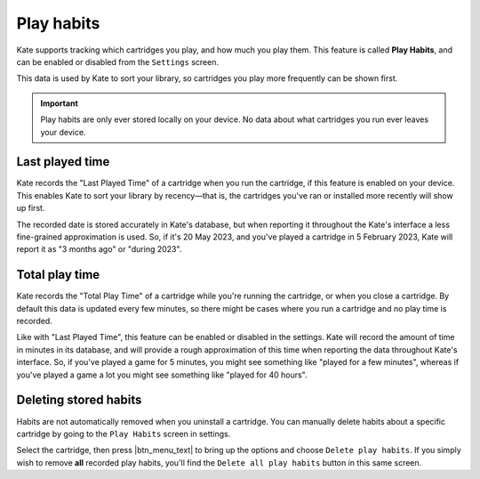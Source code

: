 .. _play habits:

Play habits
===========

Kate supports tracking which cartridges you play, and how much you play
them. This feature is called **Play Habits**, and can be enabled or
disabled from the ``Settings`` screen.

This data is used by Kate to sort your library, so cartridges you play
more frequently can be shown first.

.. important::

   Play habits are only ever stored locally on your device. No data about
   what cartridges you run ever leaves your device.


Last played time
----------------

Kate records the "Last Played Time" of a cartridge when you run the cartridge,
if this feature is enabled on your device. This enables Kate to sort your
library by recency—that is, the cartridges you've ran or installed more
recently will show up first.

The recorded date is stored accurately in Kate's database, but when reporting
it throughout the Kate's interface a less fine-grained approximation is used.
So, if it's 20 May 2023, and you've played a cartridge in 5 February 2023, Kate
will report it as "3 months ago" or "during 2023".


Total play time
---------------

Kate records the "Total Play Time" of a cartridge while you're running the
cartridge, or when you close a cartridge. By default this data is updated
every few minutes, so there might be cases where you run a cartridge and
no play time is recorded.

Like with "Last Played Time", this feature can be enabled or disabled in
the settings. Kate will record the amount of time in minutes in its
database, and will provide a rough approximation of this time when
reporting the data throughout Kate's interface. So, if you've played
a game for 5 minutes, you might see something like "played for a few minutes",
whereas if you've played a game a lot you might see something like
"played for 40 hours".


Deleting stored habits
----------------------

Habits are not automatically removed when you uninstall a cartridge. You
can manually delete habits about a specific cartridge by going to the
``Play Habits`` screen in settings.

Select the cartridge, then press |btn_menu_text| to bring up the options
and choose ``Delete play habits``. If you simply wish to remove **all**
recorded play habits, you'll find the ``Delete all play habits`` button
in this same screen.